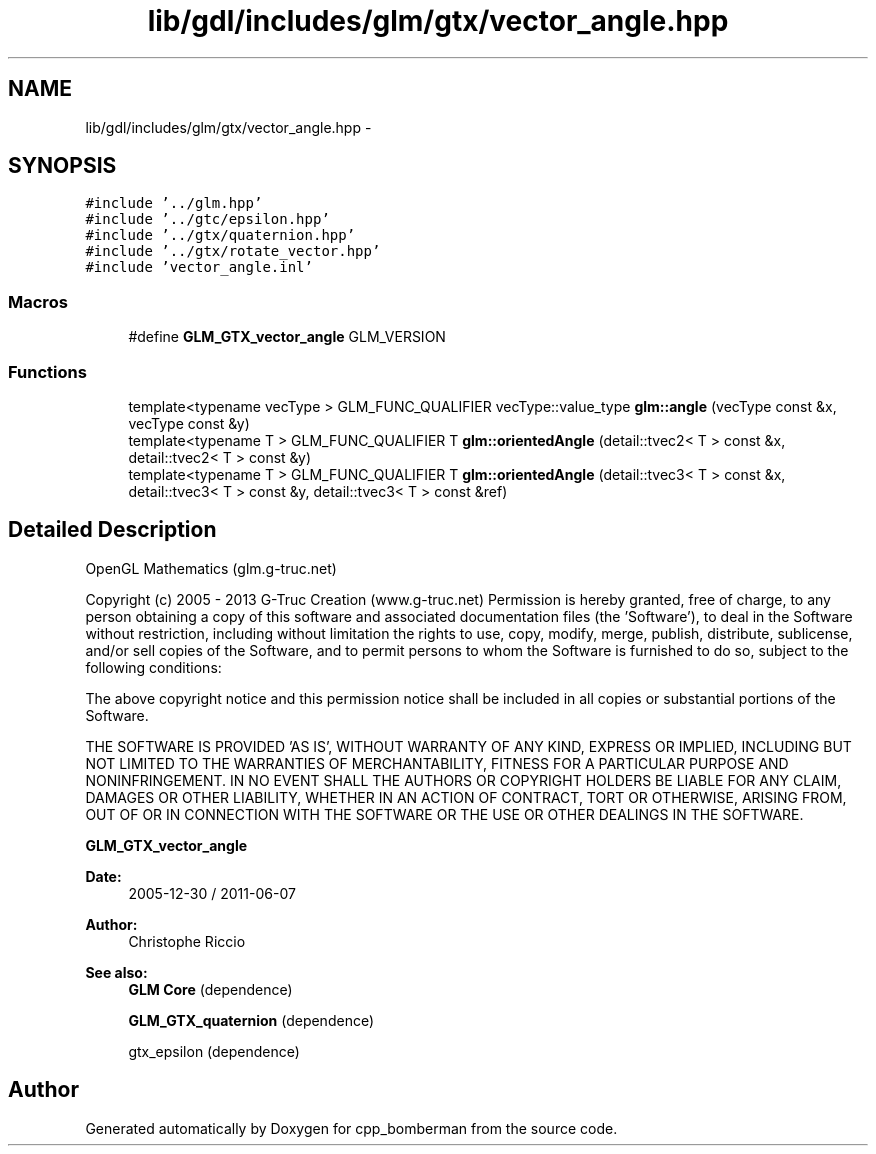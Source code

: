 .TH "lib/gdl/includes/glm/gtx/vector_angle.hpp" 3 "Sun Jun 7 2015" "Version 0.42" "cpp_bomberman" \" -*- nroff -*-
.ad l
.nh
.SH NAME
lib/gdl/includes/glm/gtx/vector_angle.hpp \- 
.SH SYNOPSIS
.br
.PP
\fC#include '\&.\&./glm\&.hpp'\fP
.br
\fC#include '\&.\&./gtc/epsilon\&.hpp'\fP
.br
\fC#include '\&.\&./gtx/quaternion\&.hpp'\fP
.br
\fC#include '\&.\&./gtx/rotate_vector\&.hpp'\fP
.br
\fC#include 'vector_angle\&.inl'\fP
.br

.SS "Macros"

.in +1c
.ti -1c
.RI "#define \fBGLM_GTX_vector_angle\fP   GLM_VERSION"
.br
.in -1c
.SS "Functions"

.in +1c
.ti -1c
.RI "template<typename vecType > GLM_FUNC_QUALIFIER vecType::value_type \fBglm::angle\fP (vecType const &x, vecType const &y)"
.br
.ti -1c
.RI "template<typename T > GLM_FUNC_QUALIFIER T \fBglm::orientedAngle\fP (detail::tvec2< T > const &x, detail::tvec2< T > const &y)"
.br
.ti -1c
.RI "template<typename T > GLM_FUNC_QUALIFIER T \fBglm::orientedAngle\fP (detail::tvec3< T > const &x, detail::tvec3< T > const &y, detail::tvec3< T > const &ref)"
.br
.in -1c
.SH "Detailed Description"
.PP 
OpenGL Mathematics (glm\&.g-truc\&.net)
.PP
Copyright (c) 2005 - 2013 G-Truc Creation (www\&.g-truc\&.net) Permission is hereby granted, free of charge, to any person obtaining a copy of this software and associated documentation files (the 'Software'), to deal in the Software without restriction, including without limitation the rights to use, copy, modify, merge, publish, distribute, sublicense, and/or sell copies of the Software, and to permit persons to whom the Software is furnished to do so, subject to the following conditions:
.PP
The above copyright notice and this permission notice shall be included in all copies or substantial portions of the Software\&.
.PP
THE SOFTWARE IS PROVIDED 'AS IS', WITHOUT WARRANTY OF ANY KIND, EXPRESS OR IMPLIED, INCLUDING BUT NOT LIMITED TO THE WARRANTIES OF MERCHANTABILITY, FITNESS FOR A PARTICULAR PURPOSE AND NONINFRINGEMENT\&. IN NO EVENT SHALL THE AUTHORS OR COPYRIGHT HOLDERS BE LIABLE FOR ANY CLAIM, DAMAGES OR OTHER LIABILITY, WHETHER IN AN ACTION OF CONTRACT, TORT OR OTHERWISE, ARISING FROM, OUT OF OR IN CONNECTION WITH THE SOFTWARE OR THE USE OR OTHER DEALINGS IN THE SOFTWARE\&.
.PP
\fBGLM_GTX_vector_angle\fP
.PP
\fBDate:\fP
.RS 4
2005-12-30 / 2011-06-07 
.RE
.PP
\fBAuthor:\fP
.RS 4
Christophe Riccio
.RE
.PP
\fBSee also:\fP
.RS 4
\fBGLM Core\fP (dependence) 
.PP
\fBGLM_GTX_quaternion\fP (dependence) 
.PP
gtx_epsilon (dependence) 
.RE
.PP

.SH "Author"
.PP 
Generated automatically by Doxygen for cpp_bomberman from the source code\&.
